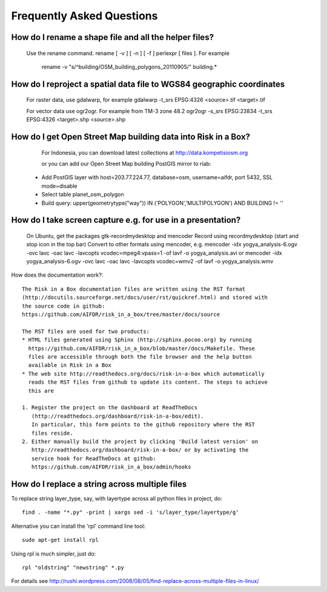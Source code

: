 Frequently Asked Questions
==========================


How do I rename a shape file and all the helper files?
::::::::::::::::::::::::::::::::::::::::::::::::::::::

  Use the rename command. rename [ -v ] [ -n ] [ -f ] perlexpr [ files ].
  For example
    rename -v "s/^building/OSM_building_polygons_20110905/" building.*

How do I reproject a spatial data file to WGS84 geographic coordinates
::::::::::::::::::::::::::::::::::::::::::::::::::::::::::::::::::::::

  For raster data, use gdalwarp, for example
  gdalwarp -t_srs EPSG:4326 <source>.tif <target>.tif

  For vector data use ogr2ogr. For example from TM-3 zone 48.2
  ogr2ogr -s_srs EPSG:23834 -t_srs EPSG:4326 <target>.shp <source>.shp

How do I get Open Street Map building data into Risk in a Box?
::::::::::::::::::::::::::::::::::::::::::::::::::::::::::::::

  For Indonesia, you can download latest collections at http://data.kompetisiosm.org

  or you can add our Open Street Map building PostGIS mirror to riab::

 * Add PostGIS layer with host=203.77.224.77, database=osm, username=aifdr, port 5432, SSL mode=disable
 * Select table planet_osm_polygon
 * Build query: upper(geometrytype("way")) IN ('POLYGON','MULTIPOLYGON') AND BUILDING != ''

How do I take screen capture e.g. for use in a presentation?
::::::::::::::::::::::::::::::::::::::::::::::::::::::::::::

  On Ubuntu, get the packages gtk-recordmydesktop and mencoder
  Record using recordmydesktop (start and stop icon in the top bar)
  Convert to other formats using mencoder, e.g.
  mencoder -idx yogya_analysis-6.ogv -ovc lavc -oac lavc -lavcopts vcodec=mpeg4:vpass=1 -of lavf -o yogya_analysis.avi
  or
  mencoder -idx yogya_analysis-6.ogv -ovc lavc -oac lavc -lavcopts vcodec=wmv2 -of lavf -o yogya_analysis.wmv

How does the documentation work?::

  The Risk in a Box documentation files are written using the RST format
  (http://docutils.sourceforge.net/docs/user/rst/quickref.html) and stored with
  the source code in github:
  https://github.com/AIFDR/risk_in_a_box/tree/master/docs/source

  The RST files are used for two products:
  * HTML files generated using Sphinx (http://sphinx.pocoo.org) by running
    https://github.com/AIFDR/risk_in_a_box/blob/master/docs/Makefile. These
    files are accessible through both the file browser and the help button
    available in Risk in a Box
  * The web site http://readthedocs.org/docs/risk-in-a-box which automatically
    reads the RST files from github to update its content. The steps to achieve
    this are

  1. Register the project on the dashboard at ReadTheDocs
     (http://readthedocs.org/dashboard/risk-in-a-box/edit).
     In particular, this form points to the github repository where the RST
     files reside.
  2. Either manually build the project by clicking 'Build latest version' on
     http://readthedocs.org/dashboard/risk-in-a-box/ or by activating the
     service hook for ReadTheDocs at github:
     https://github.com/AIFDR/risk_in_a_box/admin/hooks


How do I replace a string across multiple files
:::::::::::::::::::::::::::::::::::::::::::::::

To replace string layer_type, say, with layertype across all python files
in project, do::

   find . -name "*.py" -print | xargs sed -i 's/layer_type/layertype/g'

Alternative you can install the 'rpl' command line tool::

   sudo apt-get install rpl

Using rpl is much simpler, just do::

   rpl "oldstring" "newstring" *.py


For details see
http://rushi.wordpress.com/2008/08/05/find-replace-across-multiple-files-in-linux/

